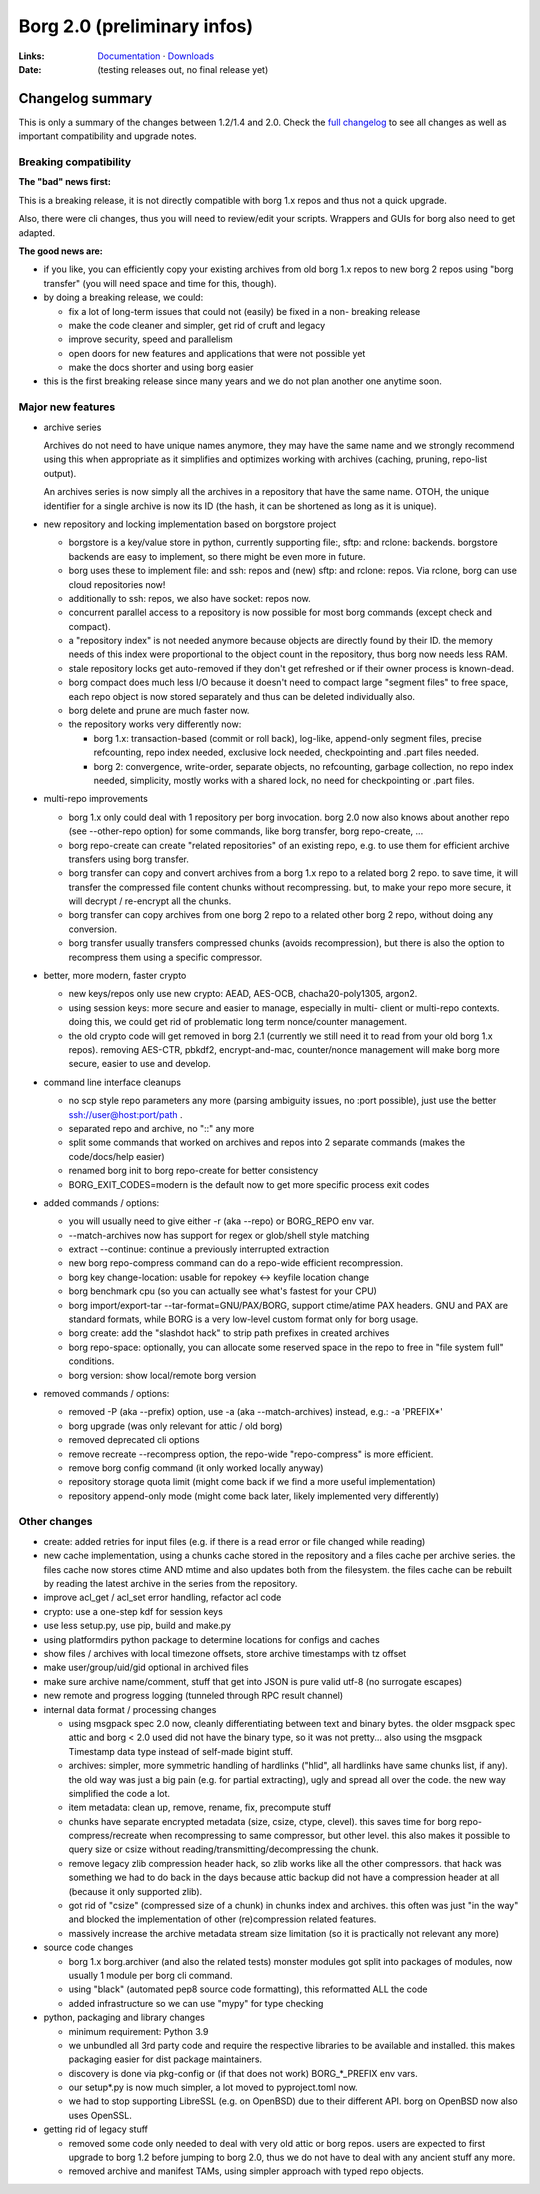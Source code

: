 Borg 2.0 (preliminary infos)
============================

:Links: `Documentation <https://borgbackup.readthedocs.io/en/master/>`_ · `Downloads <https://github.com/borgbackup/borg/releases/latest>`_
:Date: (testing releases out, no final release yet)

Changelog summary
-----------------

This is only a summary of the changes between 1.2/1.4 and 2.0.
Check the `full changelog <https://borgbackup.readthedocs.io/en/master/changes.html>`_
to see all changes as well as important compatibility and upgrade notes.

Breaking compatibility
~~~~~~~~~~~~~~~~~~~~~~

**The "bad" news first:**

This is a breaking release, it is not directly compatible with borg 1.x repos
and thus not a quick upgrade.

Also, there were cli changes, thus you will need to review/edit your scripts.
Wrappers and GUIs for borg also need to get adapted.

**The good news are:**

- if you like, you can efficiently copy your existing archives from old borg
  1.x repos to new borg 2 repos using "borg transfer" (you will need space
  and time for this, though).
- by doing a breaking release, we could:

  - fix a lot of long-term issues that could not (easily) be fixed in a non-
    breaking release
  - make the code cleaner and simpler, get rid of cruft and legacy
  - improve security, speed and parallelism
  - open doors for new features and applications that were not possible yet
  - make the docs shorter and using borg easier
- this is the first breaking release since many years and we do not plan
  another one anytime soon.

Major new features
~~~~~~~~~~~~~~~~~~

- archive series

  Archives do not need to have unique names anymore, they may have the same
  name and we strongly recommend using this when appropriate as it simplifies
  and optimizes working with archives (caching, pruning, repo-list output).

  An archives series is now simply all the archives in a repository that have
  the same name. OTOH, the unique identifier for a single archive is now its ID
  (the hash, it can be shortened as long as it is unique).

- new repository and locking implementation based on borgstore project

  - borgstore is a key/value store in python, currently supporting file:, sftp:
    and rclone: backends.
    borgstore backends are easy to implement, so there might be even more in
    future.
  - borg uses these to implement file: and ssh: repos and (new) sftp: and
    rclone: repos. Via rclone, borg can use cloud repositories now!
  - additionally to ssh: repos, we also have socket: repos now.
  - concurrent parallel access to a repository is now possible for most borg
    commands (except check and compact).
  - a "repository index" is not needed anymore because objects are directly
    found by their ID. the memory needs of this index were proportional to
    the object count in the repository, thus borg now needs less RAM.
  - stale repository locks get auto-removed if they don't get refreshed or if
    their owner process is known-dead.
  - borg compact does much less I/O because it doesn't need to compact large
    "segment files" to free space, each repo object is now stored separately
    and thus can be deleted individually also.
  - borg delete and prune are much faster now.
  - the repository works very differently now:

    - borg 1.x: transaction-based (commit or roll back), log-like, append-only
      segment files, precise refcounting, repo index needed, exclusive lock
      needed, checkpointing and .part files needed.
    - borg 2: convergence, write-order, separate objects, no refcounting,
      garbage collection, no repo index needed, simplicity, mostly works with
      a shared lock, no need for checkpointing or .part files.

- multi-repo improvements

  - borg 1.x only could deal with 1 repository per borg invocation. borg 2.0
    now also knows about another repo (see --other-repo option) for some
    commands, like borg transfer, borg repo-create, ...
  - borg repo-create can create "related repositories" of an existing repo,
    e.g. to use them for efficient archive transfers using borg transfer.
  - borg transfer can copy and convert archives from a borg 1.x repo to a
    related borg 2 repo. to save time, it will transfer the compressed file
    content chunks without recompressing. but, to make your repo more secure,
    it will decrypt / re-encrypt all the chunks.
  - borg transfer can copy archives from one borg 2 repo to a related other
    borg 2 repo, without doing any conversion.
  - borg transfer usually transfers compressed chunks (avoids recompression),
    but there is also the option to recompress them using a specific
    compressor.

- better, more modern, faster crypto

  - new keys/repos only use new crypto: AEAD, AES-OCB, chacha20-poly1305,
    argon2.
  - using session keys: more secure and easier to manage, especially in multi-
    client or multi-repo contexts. doing this, we could get rid of problematic
    long term nonce/counter management.
  - the old crypto code will get removed in borg 2.1 (currently we still need
    it to read from your old borg 1.x repos). removing AES-CTR, pbkdf2,
    encrypt-and-mac, counter/nonce management will make borg more secure,
    easier to use and develop.

- command line interface cleanups

  - no scp style repo parameters any more (parsing ambiguity issues, no
    :port possible), just use the better ssh://user@host:port/path .
  - separated repo and archive, no "::" any more
  - split some commands that worked on archives and repos into 2 separate
    commands (makes the code/docs/help easier)
  - renamed borg init to borg repo-create for better consistency
  - BORG_EXIT_CODES=modern is the default now to get more specific process
    exit codes

- added commands / options:

  - you will usually need to give either -r (aka --repo) or BORG_REPO env var.
  - --match-archives now has support for regex or glob/shell style matching
  - extract --continue: continue a previously interrupted extraction
  - new borg repo-compress command can do a repo-wide efficient recompression.
  - borg key change-location: usable for repokey <-> keyfile location change
  - borg benchmark cpu (so you can actually see what's fastest for your CPU)
  - borg import/export-tar --tar-format=GNU/PAX/BORG, support ctime/atime PAX
    headers. GNU and PAX are standard formats, while BORG is a very low-level
    custom format only for borg usage.
  - borg create: add the "slashdot hack" to strip path prefixes in created
    archives
  - borg repo-space: optionally, you can allocate some reserved space in the
    repo to free in "file system full" conditions.
  - borg version: show local/remote borg version

- removed commands / options:

  - removed -P (aka --prefix) option, use -a (aka --match-archives) instead,
    e.g.: -a 'PREFIX*'
  - borg upgrade (was only relevant for attic / old borg)
  - removed deprecated cli options
  - remove recreate --recompress option, the repo-wide "repo-compress" is
    more efficient.
  - remove borg config command (it only worked locally anyway)
  - repository storage quota limit (might come back if we find a more useful
    implementation)
  - repository append-only mode (might come back later, likely implemented
    very differently)

Other changes
~~~~~~~~~~~~~

- create: added retries for input files (e.g. if there is a read error or
  file changed while reading)
- new cache implementation, using a chunks cache stored in the repository and
  a files cache per archive series. the files cache now stores ctime AND mtime
  and also updates both from the filesystem. the files cache can be rebuilt by
  reading the latest archive in the series from the repository.
- improve acl_get / acl_set error handling, refactor acl code
- crypto: use a one-step kdf for session keys
- use less setup.py, use pip, build and make.py
- using platformdirs python package to determine locations for configs and
  caches
- show files / archives with local timezone offsets, store archive timestamps
  with tz offset
- make user/group/uid/gid optional in archived files
- make sure archive name/comment, stuff that get into JSON is pure valid
  utf-8 (no surrogate escapes)
- new remote and progress logging (tunneled through RPC result channel)
- internal data format / processing changes

  - using msgpack spec 2.0 now, cleanly differentiating between text and
    binary bytes. the older msgpack spec attic and borg < 2.0 used did not
    have the binary type, so it was not pretty...
    also using the msgpack Timestamp data type instead of self-made bigint
    stuff.
  - archives: simpler, more symmetric handling of hardlinks ("hlid", all
    hardlinks have same chunks list, if any). the old way was just a big
    pain (e.g. for partial extracting), ugly and spread all over the code.
    the new way simplified the code a lot.
  - item metadata: clean up, remove, rename, fix, precompute stuff
  - chunks have separate encrypted metadata (size, csize, ctype, clevel).
    this saves time for borg repo-compress/recreate when recompressing to same
    compressor, but other level. this also makes it possible to query size or
    csize without reading/transmitting/decompressing the chunk.
  - remove legacy zlib compression header hack, so zlib works like all the
    other compressors. that hack was something we had to do back in the days
    because attic backup did not have a compression header at all (because it
    only supported zlib).
  - got rid of "csize" (compressed size of a chunk) in chunks index and
    archives. this often was just "in the way" and blocked the implementation
    of other (re)compression related features.
  - massively increase the archive metadata stream size limitation (so it is
    practically not relevant any more)

- source code changes

  - borg 1.x borg.archiver (and also the related tests) monster modules got
    split into packages of modules, now usually 1 module per borg cli command.
  - using "black" (automated pep8 source code formatting), this reformatted
    ALL the code
  - added infrastructure so we can use "mypy" for type checking

- python, packaging and library changes

  - minimum requirement: Python 3.9
  - we unbundled all 3rd party code and require the respective libraries to
    be available and installed. this makes packaging easier for dist package
    maintainers.
  - discovery is done via pkg-config or (if that does not work) BORG_*_PREFIX
    env vars.
  - our setup*.py is now much simpler, a lot moved to pyproject.toml now.
  - we had to stop supporting LibreSSL (e.g. on OpenBSD) due to their
    different API. borg on OpenBSD now also uses OpenSSL.

- getting rid of legacy stuff

  - removed some code only needed to deal with very old attic or borg repos.
    users are expected to first upgrade to borg 1.2 before jumping to borg
    2.0, thus we do not have to deal with any ancient stuff any more.
  - removed archive and manifest TAMs, using simpler approach with typed repo
    objects.
